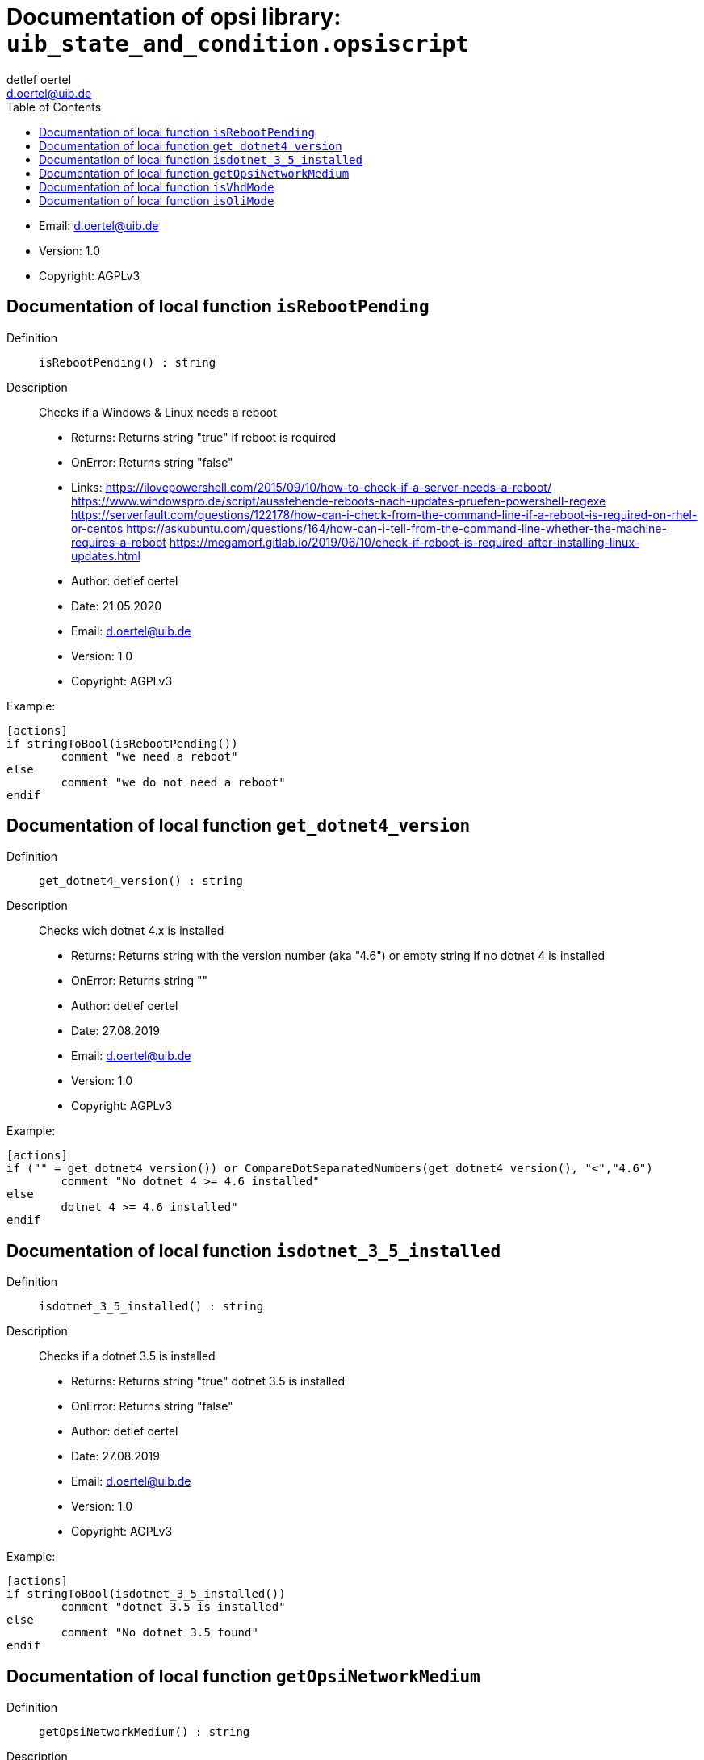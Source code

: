 ////                                                            
; Copyright (c) uib gmbh (www.uib.de)                           
; This documentation is owned by uib                            
; and published under the german creative commons by-sa license 
; see:                                                          
; http://creativecommons.org/licenses/by-sa/3.0/de/             
; http://creativecommons.org/licenses/by-sa/3.0/de/legalcode    
; english:                                                      
; http://creativecommons.org/licenses/by-sa/3.0/                
; http://creativecommons.org/licenses/by-sa/3.0/legalcode       
;                                                               
;                          
////                                                            
                                                                
:Revision:                                                 
:doctype: book                                               
:Author:    detlef oertel
:Email:    d.oertel@uib.de
:toc:
   
   

[[Doc_fileuib_state_and_condition.opsiscript]]
= Documentation of opsi library: `uib_state_and_condition.opsiscript`



* Email:     d.oertel@uib.de
* Version:  1.0
* Copyright:  AGPLv3





anchor:isRebootPending[]

[[Doc_func_isRebootPending]]
== Documentation of local function `isRebootPending`


Definition::
`isRebootPending() : string`

Description::
Checks if a Windows  & Linux needs a reboot

* Returns:     Returns string "true" if reboot is required
* OnError:     Returns string "false"
* Links:     https://ilovepowershell.com/2015/09/10/how-to-check-if-a-server-needs-a-reboot/
https://www.windowspro.de/script/ausstehende-reboots-nach-updates-pruefen-powershell-regexe
https://serverfault.com/questions/122178/how-can-i-check-from-the-command-line-if-a-reboot-is-required-on-rhel-or-centos
https://askubuntu.com/questions/164/how-can-i-tell-from-the-command-line-whether-the-machine-requires-a-reboot
https://megamorf.gitlab.io/2019/06/10/check-if-reboot-is-required-after-installing-linux-updates.html



* Author:     detlef oertel
* Date:     21.05.2020
* Email:     d.oertel@uib.de
* Version:     1.0
* Copyright:     AGPLv3


Example:
[source,winst]
----
[actions]
if stringToBool(isRebootPending())
	comment "we need a reboot"
else
	comment "we do not need a reboot"
endif
----



anchor:get_dotnet4_version[]

[[Doc_func_get_dotnet4_version]]
== Documentation of local function `get_dotnet4_version`


Definition::
`get_dotnet4_version() : string`

Description::
Checks wich dotnet 4.x is installed

* Returns:     Returns string with the version number (aka "4.6") or empty string if no dotnet 4 is installed
* OnError:     Returns string ""
* Author:     detlef oertel
* Date:     27.08.2019
* Email:     d.oertel@uib.de
* Version:     1.0
* Copyright:     AGPLv3


Example:
[source,winst]
----
[actions]
if ("" = get_dotnet4_version()) or CompareDotSeparatedNumbers(get_dotnet4_version(), "<","4.6")
	comment "No dotnet 4 >= 4.6 installed"
else
	dotnet 4 >= 4.6 installed"
endif
----



anchor:isdotnet_3_5_installed[]

[[Doc_func_isdotnet_3_5_installed]]
== Documentation of local function `isdotnet_3_5_installed`


Definition::
`isdotnet_3_5_installed() : string`

Description::
Checks if a dotnet 3.5 is installed

* Returns:     Returns string "true" dotnet 3.5 is installed
* OnError:     Returns string "false"
* Author:     detlef oertel
* Date:     27.08.2019
* Email:     d.oertel@uib.de
* Version:     1.0
* Copyright:     AGPLv3


Example:
[source,winst]
----
[actions]
if stringToBool(isdotnet_3_5_installed())
	comment "dotnet 3.5 is installed"
else
	comment "No dotnet 3.5 found"
endif
----



anchor:getOpsiNetworkMedium[]

[[Doc_func_getOpsiNetworkMedium]]
== Documentation of local function `getOpsiNetworkMedium`


Definition::
`getOpsiNetworkMedium() : string`

Description::


* Author:     detlef oertel
* Date:     27.08.2019
* Email:     d.oertel@uib.de
* Version:     1.0
* Copyright:     AGPLv3



anchor:isVhdMode[]

[[Doc_func_isVhdMode]]
== Documentation of local function `isVhdMode`


Definition::
`isVhdMode() : string`

Description::
check if this installation is a 'vhd-reset' installation

* Returns:     Returns string "true" if vhd is detected
* OnError:     Returns string "false"
* SpecialCase:     Works only in opsi service mode (not in interactive or batch mode)
* Author:     detlef oertel
* Date:     22.08.2019
* Email:     d.oertel@uib.de
* Version:     1.0
* Copyright:     AGPLv3


Example:
[source,winst]
----
[actions]
if stringtobool(isVhdMode())
  comment "vhd mode detected"
endif
----



anchor:isOliMode[]

[[Doc_func_isOliMode]]
== Documentation of local function `isOliMode`


Definition::
`isOliMode() : string`

Description::
check if this installation is a 'opsi local image' (oli) installation

* Returns:     Returns string "true" if oli is detected
* OnError:     Returns string "false"
* SpecialCase:     Works only in opsi service mode (not in interactive or batch mode)
* Author:     detlef oertel
* Date:     22.08.2019
* Email:     d.oertel@uib.de
* Version:     1.0
* Copyright:     AGPLv3


Example:
[source,winst]
----
[actions]
if stringtobool(isOliMode())
  comment "oli mode detected"
endif
----


